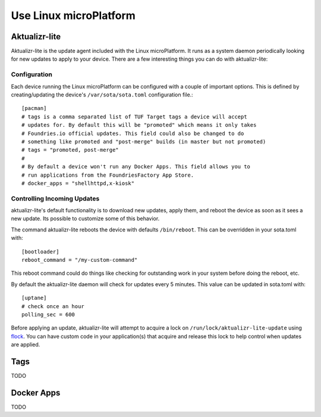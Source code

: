 .. highlight:: sh
.. _tutorial-using:

Use Linux microPlatform
=======================

Aktualizr-lite
--------------

Aktualizr-lite is the update agent included with the Linux microPlatform. It
runs as a system daemon periodically looking for new updates to apply to
your device. There are a few interesting things you can do with aktualizr-lite:

Configuration
~~~~~~~~~~~~~
Each device running the Linux microPlatform can be configured with a couple
of important options.  This is defined by creating/updating the device's
``/var/sota/sota.toml`` configuration file.::

 [pacman]
 # tags is a comma separated list of TUF Target tags a device will accept
 # updates for. By default this will be "promoted" which means it only takes
 # Foundries.io official updates. This field could also be changed to do
 # something like promoted and "post-merge" builds (in master but not promoted)
 # tags = "promoted, post-merge"
 #
 # By default a device won't run any Docker Apps. This field allows you to
 # run applications from the FoundriesFactory App Store.
 # docker_apps = "shellhttpd,x-kiosk"

Controlling Incoming Updates
~~~~~~~~~~~~~~~~~~~~~~~~~~~~
aktualizr-lite's default functionality is to download new updates, apply
them, and reboot the device as soon as it sees a new update. Its possible
to customize some of this behavior.

The command aktualizr-lite reboots the device with defaults ``/bin/reboot``.
This can be overridden in your sota.toml with::

 [bootloader]
 reboot_command = "/my-custom-command"

This reboot command could do things like checking for outstanding work in your
system before doing the reboot, etc.

By default the aktualizr-lite daemon will check for updates every 5 minutes.
This value can be updated in sota.toml with::

 [uptane]
 # check once an hour
 polling_sec = 600

Before applying an update, aktualizr-lite will attempt to acquire a lock on
``/run/lock/aktualizr-lite-update`` using flock_. You can have custom code
in your application(s) that acquire and release this lock to help control
when updates are applied.

.. _flock:
   https://linux.die.net/man/2/flock

Tags
----
TODO

Docker Apps
-----------
TODO
